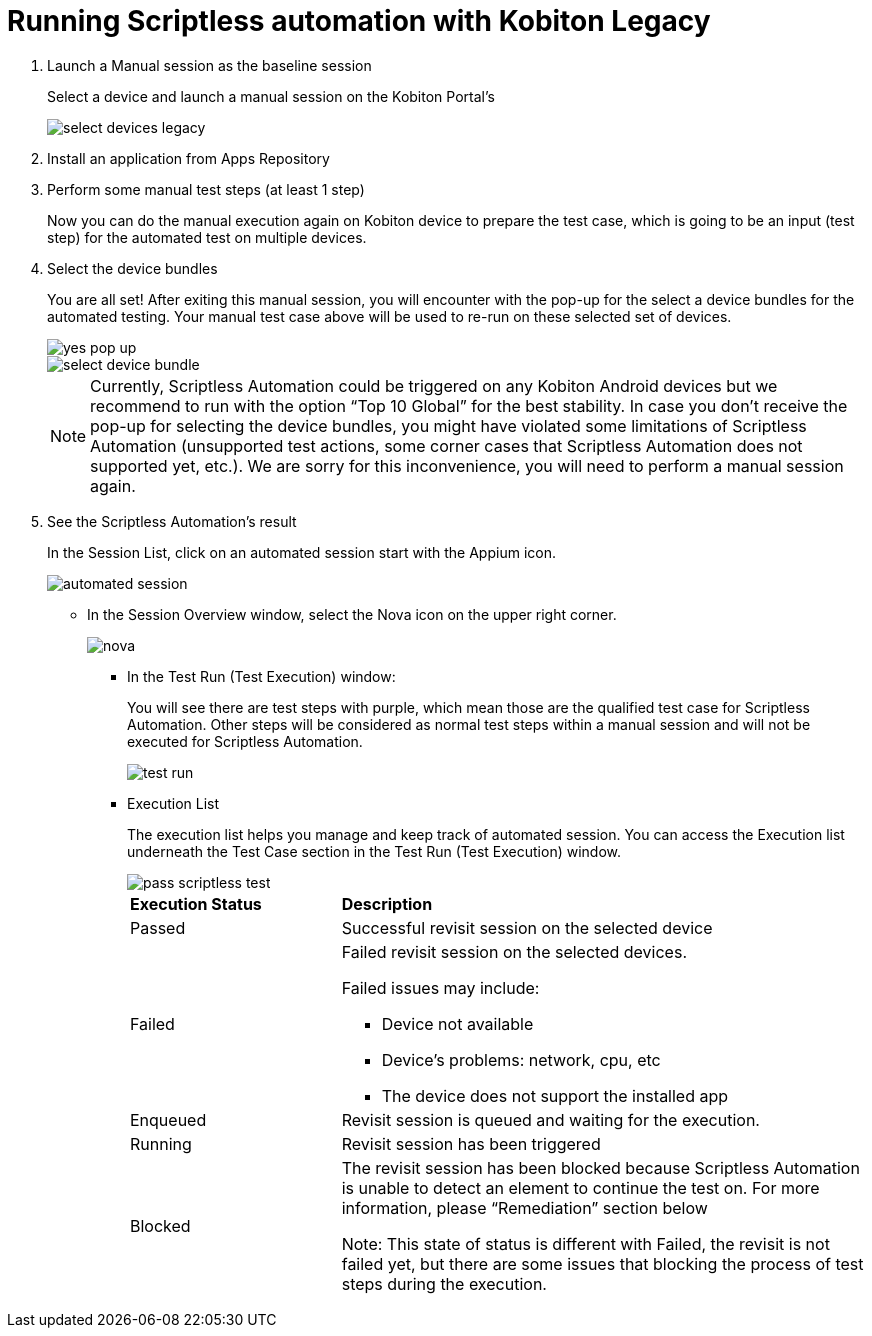 = Running Scriptless automation with Kobiton Legacy
:navtitle: Running Scriptless automation with Kobiton Legacy

1. Launch a Manual session as the baseline session
+
Select a device and launch a manual session on the Kobiton Portal’s
+
image:select-devices-legacy.jpg[]

2. Install an application from Apps Repository

3. Perform some manual test steps (at least 1 step)
+
Now you can do the manual execution again on Kobiton device to prepare the test case, which is going to be an input (test step) for the automated test on multiple devices.

4. Select the device bundles
+
You are all set! After exiting this manual session, you will encounter with the pop-up for the select a device bundles for the automated testing. Your manual test case above will be used to re-run on these selected set of devices.
+
image::yes-pop-up.jpg[]
+
image::select-device-bundle.jpg[]
+
NOTE: Currently, Scriptless Automation could be triggered on any Kobiton Android devices but we recommend to run with the option “Top 10 Global” for the best stability. In case you don’t receive the pop-up for selecting the device bundles, you might have violated some limitations of Scriptless Automation (unsupported test actions, some corner cases that Scriptless Automation does not supported yet, etc.). We are sorry for this inconvenience, you will need to perform a manual session again.
+
5. See the Scriptless Automation's result
+
In the Session List, click  on an automated session start with the Appium icon.
+
image::automated session.jpg[]
+
* In the Session Overview window, select the Nova icon on the upper right corner.
+
image::nova.jpg[]
+
** In the Test Run (Test Execution) window:
+
You will see there are test steps with purple, which mean those are the qualified test case for Scriptless Automation. Other steps will be considered as normal test steps within a manual session and will not be executed for Scriptless Automation.
+
image::test run.jpg[]
+
** Execution List
+
The execution list helps you manage and keep track of automated session. You can access the Execution list underneath the Test Case section in the Test Run (Test Execution) window.
+
image::pass-scriptless-test.jpg[]
+
[cols="2,5a"]
|===

|*Execution Status*|*Description*

|Passed
|Successful revisit session on the selected device

|Failed
|Failed revisit session on the selected devices.

Failed issues may include:

* Device not available

* Device’s problems: network, cpu, etc

* The device does not support the installed app

|Enqueued
|Revisit session is queued and waiting for the execution.

|Running
|Revisit session has been triggered

|Blocked
|The revisit session has been blocked because Scriptless Automation is unable to detect an element to continue the test on. For more information, please “Remediation” section below

Note: This state of status is different with Failed, the revisit is not failed yet, but there are some issues that blocking the process of test steps during the execution.







